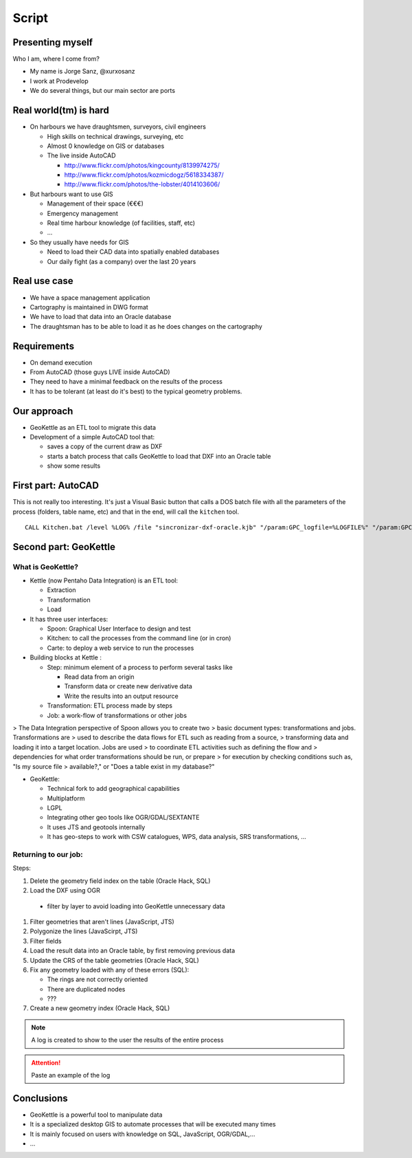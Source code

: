 Script
=====================

Presenting myself
--------------------

Who I am, where I come from?

- My name is Jorge Sanz, @xurxosanz
- I work at Prodevelop
- We do several things, but our main sector are ports

Real world(tm) is hard
------------------------

- On harbours we have draughtsmen, surveyors, civil engineers

  - High skills on technical drawings, surveying, etc
  - Almost 0 knowledge on GIS or databases
  - The live inside AutoCAD

    - http://www.flickr.com/photos/kingcounty/8139974275/
    - http://www.flickr.com/photos/kozmicdogz/5618334387/
    - http://www.flickr.com/photos/the-lobster/4014103606/

- But harbours want to use GIS

  - Management of their space (€€€)
  - Emergency management
  - Real time harbour knowledge (of facilities, staff, etc)
  - ...

- So they usually have needs for GIS

  - Need to load their CAD data into spatially enabled databases
  - Our daily fight (as a company) over the last 20 years

Real use case
-----------------------

- We have a space management application
- Cartography is maintained in DWG format
- We have to load that data into an Oracle database
- The draughtsman has to be able to load it as he does
  changes on the cartography

Requirements
-----------------------

- On demand execution
- From AutoCAD (those guys LIVE inside AutoCAD)
- They need to have a minimal feedback on the results
  of the process
- It has to be tolerant (at least do it's best) to
  the typical geometry problems.

Our approach
----------------------

- GeoKettle as an ETL tool to migrate this data
- Development of a simple AutoCAD tool that:

  - saves a copy of the current draw as DXF
  - starts a batch process that calls GeoKettle to load
    that DXF into an Oracle table
  - show some results



First part: AutoCAD
----------------------------

This is not really too interesting. It's just a
Visual Basic button that calls a DOS batch file
with all the parameters of the process (folders,
table name, etc) and that in the end, will call
the ``kitchen`` tool.

::

  CALL Kitchen.bat /level %LOG% /file "sincronizar-dxf-oracle.kjb" "/param:GPC_logfile=%LOGFILE%" "/param:GPC_logfile_detail=%LOGFILEDETAIL%" "/param:GPC_dxf_file=%DXF%" "/param:GPC_dxf_capa=%CAPA%" "/param:GPC_db_host=%DB_HOST%" "/param:GPC_db_port=%DB_PORT%" "/param:GPC_db_name=%DB_NAME%" "/param:GPC_db_user=%DB_USER%" "/param:GPC_db_pass=%DB_PASS%" "/param:GPC_tabla_tmp=%BP_TABLA%" "/param:GPC_tabla_tmp_geom=%BP_TABLA_GEOM%" "/param:GPC_tabla_tmp_idx=%BP_TABLA_INDEX%"

Second part: GeoKettle
------------------------------

What is GeoKettle?
+++++++++++++++++++++++++++++

- Kettle (now Pentaho Data Integration) is an ETL tool:

  - Extraction
  - Transformation
  - Load

- It has three user interfaces:

  - Spoon: Graphical User Interface to design and test
  - Kitchen: to call the processes from the command line (or in cron)
  - Carte: to deploy a web service to run the processes

- Building blocks at Kettle :

  - Step: minimum element of a process to perform several tasks like

    - Read data from an origin
    - Transform data or create new derivative data
    - Write the results into an output resource

  - Transformation: ETL process made by steps
  - Job: a work-flow of transformations or other jobs

> The Data Integration perspective of Spoon allows you to create two
> basic document types: transformations and jobs. Transformations are
> used to describe the data flows for ETL such as reading from a source,
> transforming data and loading it into a target location. Jobs are used
> to coordinate ETL activities such as defining the flow and
> dependencies for what order transformations should be run, or prepare
> for execution by checking conditions such as, "Is my source file
> available?," or "Does a table exist in my database?"


- GeoKettle:

  - Technical fork to add geographical capabilities
  - Multiplatform
  - LGPL
  - Integrating other geo tools like OGR/GDAL/SEXTANTE
  - It uses JTS and geotools internally
  - It has geo-steps to work with CSW catalogues, WPS,
    data analysis, SRS transformations, ...


Returning to our job:
++++++++++++++++++++++++++++++++++

Steps:

#. Delete the geometry field index on the table (Oracle Hack, SQL)
#. Load the DXF using OGR

  - filter by layer to avoid loading into GeoKettle unnecessary data

#. Filter geometries that aren't lines (JavaScript, JTS)
#. Polygonize the lines (JavaScirpt, JTS)
#. Filter fields
#. Load the result data into an Oracle table, by first removing previous data
#. Update the CRS of the table geometries (Oracle Hack, SQL)
#. Fix any geometry loaded with any of these errors (SQL):

   - The rings are not correctly oriented
   - There are duplicated nodes
   - ???

#. Create a new geometry index (Oracle Hack, SQL)

.. note:: A log is created to show to the user the results
          of the entire process

.. attention:: Paste an example of the log


Conclusions
---------------------------

- GeoKettle is a powerful tool to manipulate data
- It is a specialized desktop GIS to automate processes that will be executed many times
- It is mainly focused on users with knowledge on SQL, JavaScript, OGR/GDAL,...
- ...
